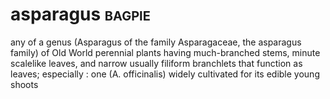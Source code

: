 * asparagus :bagpie:
any of a genus (Asparagus of the family Asparagaceae, the asparagus family) of Old World perennial plants having much-branched stems, minute scalelike leaves, and narrow usually filiform branchlets that function as leaves; especially : one (A. officinalis) widely cultivated for its edible young shoots

